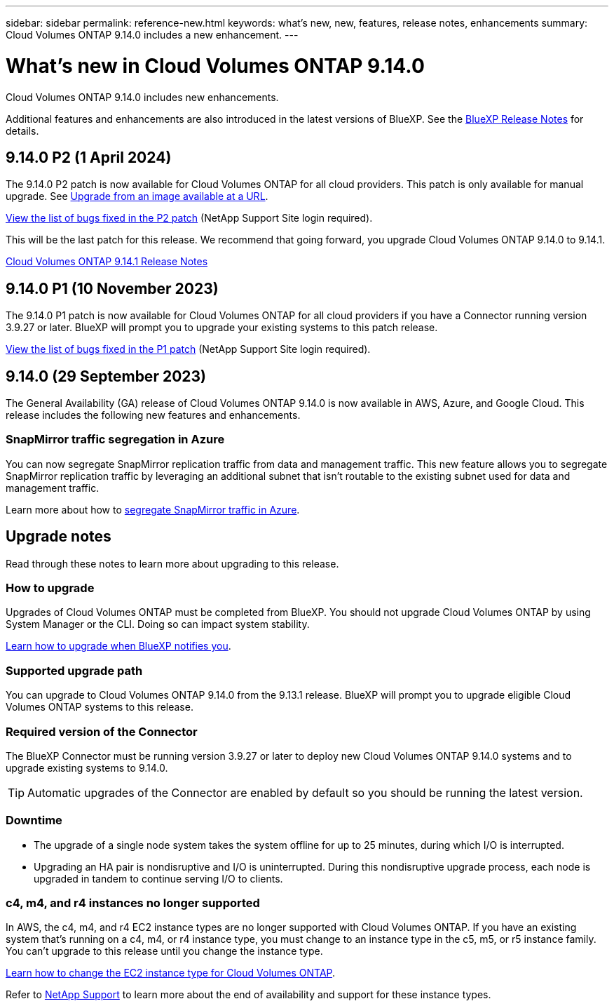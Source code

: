 ---
sidebar: sidebar
permalink: reference-new.html
keywords: what's new, new, features, release notes, enhancements
summary: Cloud Volumes ONTAP 9.14.0 includes a new enhancement.
---

= What's new in Cloud Volumes ONTAP 9.14.0 
:hardbreaks:
:nofooter:
:icons: font
:linkattrs:
:imagesdir: ./media/

[.lead]
Cloud Volumes ONTAP 9.14.0 includes new enhancements.

Additional features and enhancements are also introduced in the latest versions of BlueXP. See the https://docs.netapp.com/us-en/bluexp-cloud-volumes-ontap/whats-new.html[BlueXP Release Notes^] for details.

== 9.14.0 P2 (1 April 2024)
The 9.14.0 P2 patch is now available for Cloud Volumes ONTAP for all cloud providers. This patch is only available for manual upgrade. See https://docs.netapp.com/us-en/bluexp-cloud-volumes-ontap/task-updating-ontap-cloud.html#upgrade-from-bluexp-notifications[Upgrade from an image available at a URL]. 

link:https://mysupport.netapp.com/site/products/all/details/cloud-volumes-ontap/downloads-tab/download/62632/9.14.0P2[View the list of bugs fixed in the P2 patch^] (NetApp Support Site login required).

This will be the last patch for this release. We recommend that going forward, you upgrade Cloud Volumes ONTAP 9.14.0 to 9.14.1.

https://docs.netapp.com/us-en/cloud-volumes-ontap-relnotes/index.html[Cloud Volumes ONTAP 9.14.1 Release Notes^]
// change link to 9141 if 9150 releases first.

== 9.14.0 P1 (10 November 2023)
The 9.14.0 P1 patch is now available for Cloud Volumes ONTAP for all cloud providers if you have a Connector running version 3.9.27 or later. BlueXP will prompt you to upgrade your existing systems to this patch release.

link:https://mysupport.netapp.com/site/products/all/details/cloud-volumes-ontap/downloads-tab/download/62632/9.14.0P1[View the list of bugs fixed in the P1 patch^] (NetApp Support Site login required).

== 9.14.0 (29 September 2023)
The General Availability (GA) release of Cloud Volumes ONTAP 9.14.0 is now available in AWS, Azure, and Google Cloud. This release includes the following new features and enhancements.

=== SnapMirror traffic segregation in Azure
You can now segregate SnapMirror replication traffic from data and management traffic. This new feature allows you to segregate SnapMirror replication traffic by leveraging an additional subnet that isn't routable to the existing subnet used for data and management traffic. 

Learn more about how to link:https://docs.netapp.com/us-en/bluexp-cloud-volumes-ontap/task-segregate-snapmirror-azure.html[segregate SnapMirror traffic in Azure^].

== Upgrade notes

Read through these notes to learn more about upgrading to this release.

=== How to upgrade

Upgrades of Cloud Volumes ONTAP must be completed from BlueXP. You should not upgrade Cloud Volumes ONTAP by using System Manager or the CLI. Doing so can impact system stability.

link:http://docs.netapp.com/us-en/bluexp-cloud-volumes-ontap/task-updating-ontap-cloud.html[Learn how to upgrade when BlueXP notifies you^].

=== Supported upgrade path

You can upgrade to Cloud Volumes ONTAP 9.14.0 from the 9.13.1 release. BlueXP will prompt you to upgrade eligible Cloud Volumes ONTAP systems to this release.

=== Required version of the Connector

The BlueXP Connector must be running version 3.9.27 or later to deploy new Cloud Volumes ONTAP 9.14.0 systems and to upgrade existing systems to 9.14.0.

TIP: Automatic upgrades of the Connector are enabled by default so you should be running the latest version.

=== Downtime

* The upgrade of a single node system takes the system offline for up to 25 minutes, during which I/O is interrupted.

* Upgrading an HA pair is nondisruptive and I/O is uninterrupted. During this nondisruptive upgrade process, each node is upgraded in tandem to continue serving I/O to clients.

=== c4, m4, and r4 instances no longer supported

In AWS, the c4, m4, and r4 EC2 instance types are no longer supported with Cloud Volumes ONTAP. If you have an existing system that's running on a c4, m4, or r4 instance type, you must change to an instance type in the c5, m5, or r5 instance family. You can't upgrade to this release until you change the instance type.
 
link:https://docs.netapp.com/us-en/bluexp-cloud-volumes-ontap/task-change-ec2-instance.html[Learn how to change the EC2 instance type for Cloud Volumes ONTAP^].

Refer to link:https://mysupport.netapp.com/info/communications/ECMLP2880231.html[NetApp Support^] to learn more about the end of availability and support for these instance types. 
